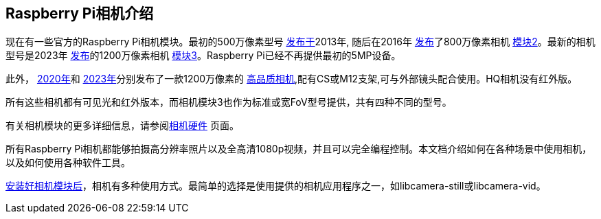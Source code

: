 [[introducing-the-raspberry-pi-cameras]]
== Raspberry Pi相机介绍

现在有一些官方的Raspberry Pi相机模块。最初的500万像素型号 https://www.raspberrypi.com/news/camera-board-available-for-sale/[发布于]2013年, 随后在2016年 https://www.raspberrypi.com/news/new-8-megapixel-camera-board-sale-25/[发布]了800万像素相机 https://www.raspberrypi.com/products/camera-module-v2/[模块2]。最新的相机型号是2023年 https://www.raspberrypi.com/news/new-autofocus-camera-modules/[发布]的1200万像素相机 https://raspberrypi.com/products/camera-module-3/[模块3]。Raspberry Pi已经不再提供最初的5MP设备。

此外， https://www.raspberrypi.com/news/new-product-raspberry-pi-high-quality-camera-on-sale-now-at-50/[2020年]和 https://www.raspberrypi.com/news/new-autofocus-camera-modules/[2023年]分别发布了一款1200万像素的 https://www.raspberrypi.com/products/raspberry-pi-high-quality-camera/[高品质相机],配有CS或M12支架,可与外部镜头配合使用。HQ相机没有红外版。

所有这些相机都有可见光和红外版本，而相机模块3也作为标准或宽FoV型号提供，共有四种不同的型号。
 
有关相机模块的更多详细信息，请参阅xref:../accessories/camera.adoc#about-the-camera-modules[相机硬件] 页面。 

所有Raspberry Pi相机都能够拍摄高分辨率照片以及全高清1080p视频，并且可以完全编程控制。本文档介绍如何在各种场景中使用相机，以及如何使用各种软件工具。

xref:../accessories/camera.adoc#installing-a-raspberry-pi-camera[安装好相机模块后]，相机有多种使用方式。最简单的选择是使用提供的相机应用程序之一，如libcamera-still或libcamera-vid。
